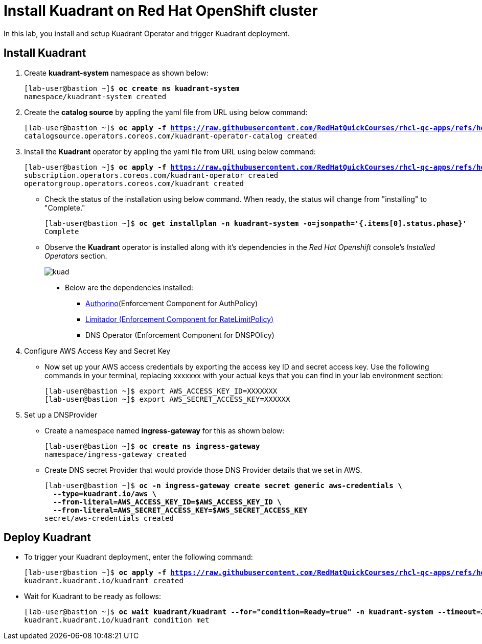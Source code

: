= Install Kuadrant on Red Hat OpenShift cluster

In this lab, you install and setup Kuadrant Operator and trigger Kuadrant deployment.

== Install Kuadrant

. Create **kuadrant-system** namespace as shown below:
+
[subs="+quotes,+macros"]
----
[lab-user@bastion ~]$ **oc create ns kuadrant-system**
namespace/kuadrant-system created
----

. Create the **catalog source** by appling the yaml file from URL using below command:
+
[subs="+quotes,+macros"]
----
[lab-user@bastion ~]$ **oc apply -f https://raw.githubusercontent.com/RedHatQuickCourses/rhcl-qc-apps/refs/heads/main/kuadrant-catalogsource.yaml**
catalogsource.operators.coreos.com/kuadrant-operator-catalog created
----

. Install the **Kuadrant** operator by appling the yaml file from URL using below command:
+
[subs="+quotes,+macros"]
----
[lab-user@bastion ~]$ **oc apply -f https://raw.githubusercontent.com/RedHatQuickCourses/rhcl-qc-apps/refs/heads/main/kuadrant-subscription-operatorgroup.yaml**
subscription.operators.coreos.com/kuadrant-operator created
operatorgroup.operators.coreos.com/kuadrant created
----

* Check the status of the installation using below command. When ready, the status will change from "installing" to "Complete."
+
[subs="+quotes,+macros"]
----
[lab-user@bastion ~]$ **oc get installplan -n kuadrant-system -o=jsonpath='{.items[0].status.phase}'**
Complete
----

* Observe the **Kuadrant** operator is installed along with it's dependencies in the _Red Hat Openshift_ console's  _Installed Operators_ section.
+
image::kuad.png[align="center"]
+
** Below are the dependencies installed:
*** https://docs.kuadrant.io/latest/authorino-operator/#the-authorino-custom-resource-definition-crd[Authorino](Enforcement Component for AuthPolicy)
*** https://docs.kuadrant.io/latest/limitador-operator/#features[Limitador (Enforcement Component for RateLimitPolicy)]
*** DNS Operator (Enforcement Component for DNSPOlicy)

. Configure AWS Access Key and Secret Key
* Now set up your AWS access credentials by exporting the access key ID and secret access key.
Use the following commands in your terminal, replacing xxxxxxx with your actual keys that you can find in your lab environment section:
+
[subs="+quotes,+macros"]
----
[lab-user@bastion ~]$ export AWS_ACCESS_KEY_ID=XXXXXXX
[lab-user@bastion ~]$ export AWS_SECRET_ACCESS_KEY=XXXXXX
----

. Set up a DNSProvider
* Create a namespace named **ingress-gateway** for this as shown below:
+
[subs="+quotes,+macros"]
----
[lab-user@bastion ~]$ **oc create ns ingress-gateway**
namespace/ingress-gateway created
----

* Create DNS secret Provider that would provide those DNS Provider details that we set in AWS.
+
[subs="+quotes,+macros"]
----
[lab-user@bastion ~]$ **oc -n ingress-gateway create secret generic aws-credentials \
  --type=kuadrant.io/aws \
  --from-literal=AWS_ACCESS_KEY_ID=$AWS_ACCESS_KEY_ID \
  --from-literal=AWS_SECRET_ACCESS_KEY=$AWS_SECRET_ACCESS_KEY**
secret/aws-credentials created
----

== Deploy Kuadrant

* To trigger your Kuadrant deployment, enter the following command:
+
[subs="+quotes,+macros"]
----
[lab-user@bastion ~]$ **oc apply -f https://raw.githubusercontent.com/RedHatQuickCourses/rhcl-qc-apps/refs/heads/main/kuadrant-resource.yaml**
kuadrant.kuadrant.io/kuadrant created
----

* Wait for Kuadrant to be ready as follows:
+
[subs="+quotes,+macros"]
----
[lab-user@bastion ~]$ **oc wait kuadrant/kuadrant --for="condition=Ready=true" -n kuadrant-system --timeout=300s**
kuadrant.kuadrant.io/kuadrant condition met
----